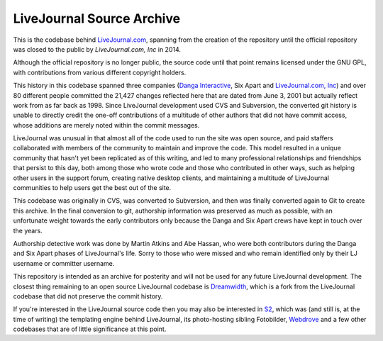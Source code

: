 LiveJournal Source Archive
==========================

This is the codebase behind `LiveJournal.com`_, spanning from the creation of the repository
until the official repository was closed to the public by *LiveJournal.com, Inc* in 2014.

Although the official repository is no longer public, the source code until that point remains licensed under the GNU GPL,
with contributions from various different copyright holders.

This history in this codebase spanned three companies (`Danga Interactive`_, Six Apart and `LiveJournal.com, Inc`_) and over
80 different people committed the 21,427 changes reflected here that are dated from June 3, 2001 but actually reflect work from
as far back as 1998. Since LiveJournal development used CVS and Subversion, the converted git history is unable to directly
credit the one-off contributions of a multitude of other authors that did not have commit access, whose additions are merely
noted within the commit messages.

LiveJournal was unusual in that almost all of the code used to run the site was open source, and paid staffers collaborated
with members of the community to maintain and improve the code. This model resulted in a unique community that hasn't yet
been replicated as of this writing, and led to many professional relationships and friendships that persist to this day, both
among those who wrote code and those who contributed in other ways, such as helping other users in the support forum, creating
native desktop clients, and maintaining a multitude of LiveJournal communities to help users get the best out of the site.

This codebase was originally in CVS, was converted to Subversion, and then was finally converted again to Git to create this
archive. In the final conversion to git, authorship information was preserved as much as possible, with an unfortunate weight
towards the early contributors only because the Danga and Six Apart crews have kept in touch over the years.

Authorship detective work was done by Martin Atkins and Abe Hassan, who were both contributors during the Danga and
Six Apart phases of LiveJournal's life. Sorry to those who were missed and who remain identified only by their LJ username
or committer username.

This repository is intended as an archive for posterity and will not be used for any future LiveJournal development. The
closest thing remaining to an open source LiveJournal codebase is Dreamwidth_,
which is a fork from the LiveJournal codebase that did not preserve the commit history.

If you're interested in the LiveJournal source code then you may also be interested in S2_, which was (and still is, at the
time of writing) the templating engine behind LiveJournal, its photo-hosting sibling Fotobilder, Webdrove_ and a few other
codebases that are of little significance at this point.

.. _LiveJournal.com: http://www.livejournal.com/
.. _Danga Interactive: http://danga.com/
.. _LiveJournal.com, Inc: http://livejournalinc.com/
.. _Dreamwidth: https://www.dreamwidth.org/site/opensource
.. _S2: https://github.com/apparentlymart/s2
.. _WebDrove: https://github.com/apparentlymart/webdrove
